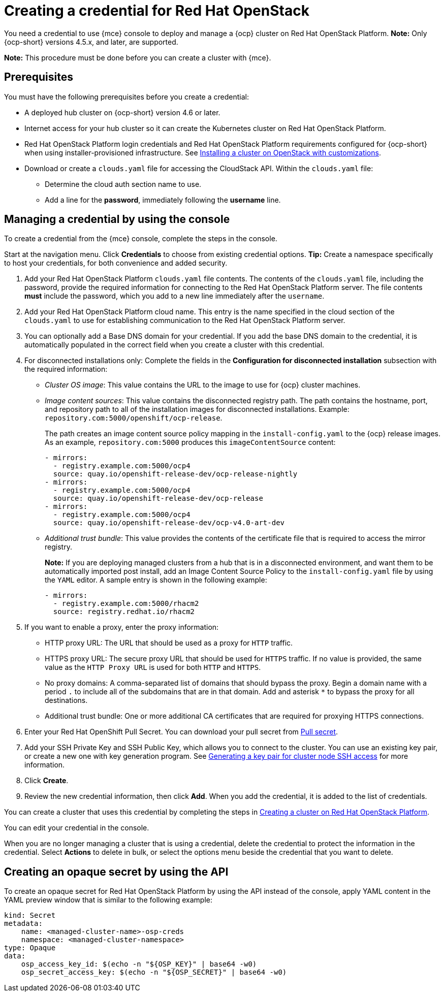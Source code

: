 [#creating-a-credential-for-openstack]
= Creating a credential for Red Hat OpenStack

You need a credential to use {mce} console to deploy and manage a {ocp} cluster on Red Hat OpenStack Platform. **Note:** Only {ocp-short} versions 4.5.x, and later, are supported.

*Note:* This procedure must be done before you can create a cluster with {mce}.

[#openstack-credential-prerequisites]
== Prerequisites

You must have the following prerequisites before you create a credential:

* A deployed hub cluster on {ocp-short} version 4.6 or later.
* Internet access for your hub cluster so it can create the Kubernetes cluster on Red Hat OpenStack Platform.
* Red Hat OpenStack Platform login credentials and Red Hat OpenStack Platform requirements configured for {ocp-short} when using installer-provisioned infrastructure.
See https://access.redhat.com/documentation/en-us/openshift_container_platform/4.10/html/installing/installing-on-openstack#installing-openstack-installer-custom[Installing a cluster on OpenStack with customizations].
* Download or create a `clouds.yaml` file for accessing the CloudStack API. Within the `clouds.yaml` file:
** Determine the cloud auth section name to use.
** Add a line for the *password*, immediately following the *username* line.

[#openstack-credential]
== Managing a credential by using the console

To create a credential from the {mce} console, complete the steps in the console. 

Start at the navigation menu. Click *Credentials* to choose from existing credential options. *Tip:* Create a namespace specifically to host your credentials, for both convenience and added security.

. Add your Red Hat OpenStack Platform `clouds.yaml` file contents. The contents of the `clouds.yaml` file, including the password, provide the required information for connecting to the Red Hat OpenStack Platform server. The file contents *must* include the password, which you add to a new line immediately after the `username`.

. Add your Red Hat OpenStack Platform cloud name. This entry is the name specified in the cloud section of the `clouds.yaml` to use for establishing communication to the Red Hat OpenStack Platform server.

. You can optionally add a Base DNS domain for your credential. If you add the base DNS domain to the credential, it is automatically populated in the correct field when you create a cluster with this credential.

. [[disconnected-openstack]]For disconnected installations only: Complete the fields in the *Configuration for disconnected installation* subsection with the required information:
+
* _Cluster OS image_: This value contains the URL to the image to use for {ocp} cluster machines. 

* _Image content sources_: This value contains the disconnected registry path. The path contains the hostname, port, and repository path to all of the installation images for disconnected installations. Example: `repository.com:5000/openshift/ocp-release`.
+
The path creates an image content source policy mapping in the `install-config.yaml` to the {ocp} release images. As an example, `repository.com:5000` produces this `imageContentSource` content:
+
[source,yaml]
----
- mirrors:
  - registry.example.com:5000/ocp4
  source: quay.io/openshift-release-dev/ocp-release-nightly
- mirrors:
  - registry.example.com:5000/ocp4
  source: quay.io/openshift-release-dev/ocp-release
- mirrors:
  - registry.example.com:5000/ocp4
  source: quay.io/openshift-release-dev/ocp-v4.0-art-dev
----

* _Additional trust bundle_: This value provides the contents of the certificate file that is required to access the mirror registry.
+
*Note:* If you are deploying managed clusters from a hub that is in a disconnected environment, and want them to be automatically imported post install, add an Image Content Source Policy to the `install-config.yaml` file by using the `YAML` editor. A sample entry is shown in the following example: 
+
[source,yaml]
----
- mirrors:
  - registry.example.com:5000/rhacm2
  source: registry.redhat.io/rhacm2
----

. [[proxy-openstack]]If you want to enable a proxy, enter the proxy information: 
+
* HTTP proxy URL: The URL that should be used as a proxy for `HTTP` traffic. 

* HTTPS proxy URL: The secure proxy URL that should be used for `HTTPS` traffic. If no value is provided, the same value as the `HTTP Proxy URL` is used for both `HTTP` and `HTTPS`. 

* No proxy domains: A comma-separated list of domains that should bypass the proxy. Begin a domain name with a period `.` to include all of the subdomains that are in that domain. Add and asterisk `*` to bypass the proxy for all destinations. 

* Additional trust bundle: One or more additional CA certificates that are required for proxying HTTPS connections.

. Enter your Red Hat OpenShift Pull Secret.
You can download your pull secret from https://cloud.redhat.com/openshift/install/pull-secret[Pull secret].

. Add your SSH Private Key and SSH Public Key, which allows you to connect to the cluster.
You can use an existing key pair, or create a new one with key generation program.
See https://access.redhat.com/documentation/en-us/openshift_container_platform/4.10/html/installing/installing-on-openstack#ssh-agent-using_installing-openstack-installer-custom[Generating a key pair for cluster node SSH access] for more information.

. Click *Create*.

. Review the new credential information, then click *Add*. When you add the credential, it is added to the list of credentials.

You can create a cluster that uses this credential by completing the steps in xref:../cluster_lifecycle/create_openstack.adoc#creating-a-cluster-on-openstack[Creating a cluster on Red Hat OpenStack Platform].

You can edit your credential in the console. 

When you are no longer managing a cluster that is using a credential, delete the credential to protect the information in the credential. Select *Actions* to delete in bulk, or select the options menu beside the credential that you want to delete.

[#osp-create-opaque-secret-api]
== Creating an opaque secret by using the API

To create an opaque secret for Red Hat OpenStack Platform by using the API instead of the console, apply YAML content in the YAML preview window that is similar to the following example:

[source,yaml]
----
kind: Secret
metadata:
    name: <managed-cluster-name>-osp-creds
    namespace: <managed-cluster-namespace>
type: Opaque
data:
    osp_access_key_id: $(echo -n "${OSP_KEY}" | base64 -w0)
    osp_secret_access_key: $(echo -n "${OSP_SECRET}" | base64 -w0)
----
